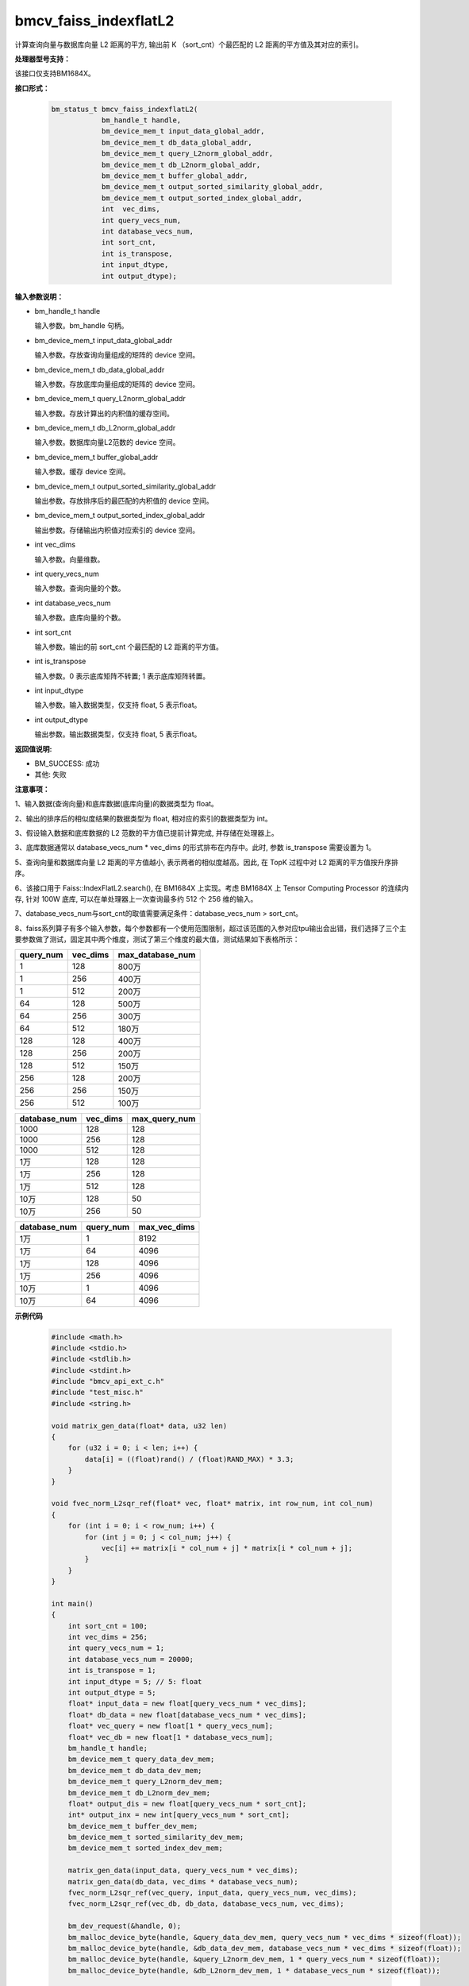 bmcv_faiss_indexflatL2
======================

计算查询向量与数据库向量 L2 距离的平方, 输出前 K （sort_cnt）个最匹配的 L2 距离的平方值及其对应的索引。


**处理器型号支持：**

该接口仅支持BM1684X。


**接口形式：**

    .. code-block:: c++

        bm_status_t bmcv_faiss_indexflatL2(
                    bm_handle_t handle,
                    bm_device_mem_t input_data_global_addr,
                    bm_device_mem_t db_data_global_addr,
                    bm_device_mem_t query_L2norm_global_addr,
                    bm_device_mem_t db_L2norm_global_addr,
                    bm_device_mem_t buffer_global_addr,
                    bm_device_mem_t output_sorted_similarity_global_addr,
                    bm_device_mem_t output_sorted_index_global_addr,
                    int  vec_dims,
                    int query_vecs_num,
                    int database_vecs_num,
                    int sort_cnt,
                    int is_transpose,
                    int input_dtype,
                    int output_dtype);


**输入参数说明：**

* bm_handle_t handle

  输入参数。bm_handle 句柄。

* bm_device_mem_t input_data_global_addr

  输入参数。存放查询向量组成的矩阵的 device 空间。

* bm_device_mem_t db_data_global_addr

  输入参数。存放底库向量组成的矩阵的 device 空间。

* bm_device_mem_t query_L2norm_global_addr

  输入参数。存放计算出的内积值的缓存空间。

* bm_device_mem_t db_L2norm_global_addr

  输入参数。数据库向量L2范数的 device 空间。

* bm_device_mem_t buffer_global_addr

  输入参数。缓存 device 空间。

* bm_device_mem_t output_sorted_similarity_global_addr

  输出参数。存放排序后的最匹配的内积值的 device 空间。

* bm_device_mem_t output_sorted_index_global_addr

  输出参数。存储输出内积值对应索引的 device 空间。

* int vec_dims

  输入参数。向量维数。

* int query_vecs_num

  输入参数。查询向量的个数。

* int database_vecs_num

  输入参数。底库向量的个数。

* int sort_cnt

  输入参数。输出的前 sort_cnt 个最匹配的 L2 距离的平方值。

* int is_transpose

  输入参数。0 表示底库矩阵不转置; 1 表示底库矩阵转置。

* int input_dtype

  输入参数。输入数据类型，仅支持 float, 5 表示float。

* int output_dtype

  输出参数。输出数据类型，仅支持 float, 5 表示float。


**返回值说明:**

* BM_SUCCESS: 成功

* 其他: 失败


**注意事项：**

1、输入数据(查询向量)和底库数据(底库向量)的数据类型为 float。

2、输出的排序后的相似度结果的数据类型为 float, 相对应的索引的数据类型为 int。

3、假设输入数据和底库数据的 L2 范数的平方值已提前计算完成, 并存储在处理器上。

3、底库数据通常以 database_vecs_num * vec_dims 的形式排布在内存中。此时, 参数 is_transpose 需要设置为 1。

5、查询向量和数据库向量 L2 距离的平方值越小, 表示两者的相似度越高。因此, 在 TopK 过程中对 L2 距离的平方值按升序排序。

6、该接口用于 Faiss::IndexFlatL2.search(), 在 BM1684X 上实现。考虑 BM1684X 上 Tensor Computing Processor 的连续内存, 针对 100W 底库, 可以在单处理器上一次查询最多约 512 个 256 维的输入。

7、database_vecs_num与sort_cnt的取值需要满足条件：database_vecs_num > sort_cnt。

8、faiss系列算子有多个输入参数，每个参数都有一个使用范围限制，超过该范围的入参对应tpu输出会出错，我们选择了三个主要参数做了测试，固定其中两个维度，测试了第三个维度的最大值，测试结果如下表格所示：

+-----------+--------------+-------------------+
| query_num | vec_dims     | max_database_num  |
+===========+==============+===================+
| 1         | 128          | 800万             |
+-----------+--------------+-------------------+
| 1         | 256          | 400万             |
+-----------+--------------+-------------------+
| 1         | 512          | 200万             |
+-----------+--------------+-------------------+
| 64        | 128          | 500万             |
+-----------+--------------+-------------------+
| 64        | 256          | 300万             |
+-----------+--------------+-------------------+
| 64        | 512          | 180万             |
+-----------+--------------+-------------------+
| 128       | 128          | 400万             |
+-----------+--------------+-------------------+
| 128       | 256          | 200万             |
+-----------+--------------+-------------------+
| 128       | 512          | 150万             |
+-----------+--------------+-------------------+
| 256       | 128          | 200万             |
+-----------+--------------+-------------------+
| 256       | 256          | 150万             |
+-----------+--------------+-------------------+
| 256       | 512          | 100万             |
+-----------+--------------+-------------------+

+--------------+--------------+----------------+
| database_num | vec_dims     | max_query_num  |
+==============+==============+================+
| 1000         | 128          | 128            |
+--------------+--------------+----------------+
| 1000         | 256          | 128            |
+--------------+--------------+----------------+
| 1000         | 512          | 128            |
+--------------+--------------+----------------+
| 1万          | 128          | 128            |
+--------------+--------------+----------------+
| 1万          | 256          | 128            |
+--------------+--------------+----------------+
| 1万          | 512          | 128            |
+--------------+--------------+----------------+
| 10万         | 128          | 50             |
+--------------+--------------+----------------+
| 10万         | 256          | 50             |
+--------------+--------------+----------------+

+--------------+-----------------+--------------+
| database_num | query_num       | max_vec_dims |
+==============+=================+==============+
| 1万          | 1               | 8192         |
+--------------+-----------------+--------------+
| 1万          | 64              | 4096         |
+--------------+-----------------+--------------+
| 1万          | 128             | 4096         |
+--------------+-----------------+--------------+
| 1万          | 256             | 4096         |
+--------------+-----------------+--------------+
| 10万         | 1               | 4096         |
+--------------+-----------------+--------------+
| 10万         | 64              | 4096         |
+--------------+-----------------+--------------+


**示例代码**

    .. code-block:: c++

        #include <math.h>
        #include <stdio.h>
        #include <stdlib.h>
        #include <stdint.h>
        #include "bmcv_api_ext_c.h"
        #include "test_misc.h"
        #include <string.h>

        void matrix_gen_data(float* data, u32 len)
        {
            for (u32 i = 0; i < len; i++) {
                data[i] = ((float)rand() / (float)RAND_MAX) * 3.3;
            }
        }

        void fvec_norm_L2sqr_ref(float* vec, float* matrix, int row_num, int col_num)
        {
            for (int i = 0; i < row_num; i++) {
                for (int j = 0; j < col_num; j++) {
                    vec[i] += matrix[i * col_num + j] * matrix[i * col_num + j];
                }
            }
        }

        int main()
        {
            int sort_cnt = 100;
            int vec_dims = 256;
            int query_vecs_num = 1;
            int database_vecs_num = 20000;
            int is_transpose = 1;
            int input_dtype = 5; // 5: float
            int output_dtype = 5;
            float* input_data = new float[query_vecs_num * vec_dims];
            float* db_data = new float[database_vecs_num * vec_dims];
            float* vec_query = new float[1 * query_vecs_num];
            float* vec_db = new float[1 * database_vecs_num];
            bm_handle_t handle;
            bm_device_mem_t query_data_dev_mem;
            bm_device_mem_t db_data_dev_mem;
            bm_device_mem_t query_L2norm_dev_mem;
            bm_device_mem_t db_L2norm_dev_mem;
            float* output_dis = new float[query_vecs_num * sort_cnt];
            int* output_inx = new int[query_vecs_num * sort_cnt];
            bm_device_mem_t buffer_dev_mem;
            bm_device_mem_t sorted_similarity_dev_mem;
            bm_device_mem_t sorted_index_dev_mem;

            matrix_gen_data(input_data, query_vecs_num * vec_dims);
            matrix_gen_data(db_data, vec_dims * database_vecs_num);
            fvec_norm_L2sqr_ref(vec_query, input_data, query_vecs_num, vec_dims);
            fvec_norm_L2sqr_ref(vec_db, db_data, database_vecs_num, vec_dims);

            bm_dev_request(&handle, 0);
            bm_malloc_device_byte(handle, &query_data_dev_mem, query_vecs_num * vec_dims * sizeof(float));
            bm_malloc_device_byte(handle, &db_data_dev_mem, database_vecs_num * vec_dims * sizeof(float));
            bm_malloc_device_byte(handle, &query_L2norm_dev_mem, 1 * query_vecs_num * sizeof(float));
            bm_malloc_device_byte(handle, &db_L2norm_dev_mem, 1 * database_vecs_num * sizeof(float));

            bm_memcpy_s2d(handle, query_data_dev_mem, input_data);
            bm_memcpy_s2d(handle, db_data_dev_mem, db_data);
            bm_memcpy_s2d(handle, query_L2norm_dev_mem, vec_query);
            bm_memcpy_s2d(handle, db_L2norm_dev_mem, vec_db);


            bm_malloc_device_byte(handle, &buffer_dev_mem, query_vecs_num * database_vecs_num * sizeof(float));
            bm_malloc_device_byte(handle, &sorted_similarity_dev_mem, query_vecs_num * sort_cnt * sizeof(float));
            bm_malloc_device_byte(handle, &sorted_index_dev_mem, query_vecs_num * sort_cnt * sizeof(int));

            bmcv_faiss_indexflatL2(handle, query_data_dev_mem, db_data_dev_mem, query_L2norm_dev_mem,
                                db_L2norm_dev_mem, buffer_dev_mem, sorted_similarity_dev_mem,
                                sorted_index_dev_mem, vec_dims, query_vecs_num, database_vecs_num,
                                sort_cnt, is_transpose, input_dtype, output_dtype);

            bm_memcpy_d2s(handle, output_dis, sorted_similarity_dev_mem);
            bm_memcpy_d2s(handle, output_inx, sorted_index_dev_mem);

            delete[] input_data;
            delete[] db_data;
            delete[] vec_query;
            delete[] vec_db;
            delete[] output_dis;
            delete[] output_inx;
            bm_free_device(handle, query_data_dev_mem);
            bm_free_device(handle, db_data_dev_mem);
            bm_free_device(handle, query_L2norm_dev_mem);
            bm_free_device(handle, db_L2norm_dev_mem);
            bm_free_device(handle, buffer_dev_mem);
            bm_free_device(handle, sorted_similarity_dev_mem);
            bm_free_device(handle, sorted_index_dev_mem);
            bm_dev_free(handle);
            return 0;
        }
